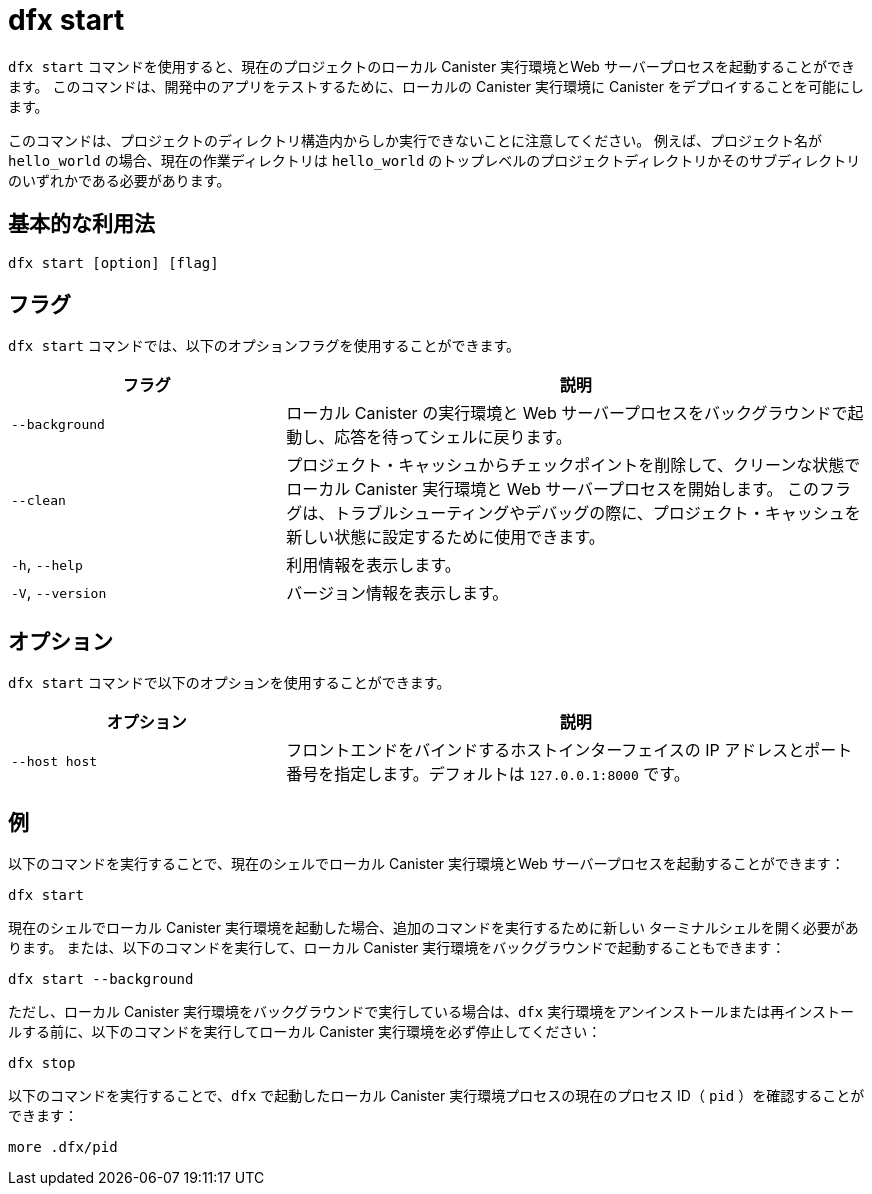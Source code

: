 = dfx start

`+dfx start+` コマンドを使用すると、現在のプロジェクトのローカル Canister 実行環境とWeb サーバープロセスを起動することができます。
このコマンドは、開発中のアプリをテストするために、ローカルの Canister 実行環境に Canister をデプロイすることを可能にします。

このコマンドは、プロジェクトのディレクトリ構造内からしか実行できないことに注意してください。
例えば、プロジェクト名が `+hello_world+` の場合、現在の作業ディレクトリは `+hello_world+` のトップレベルのプロジェクトディレクトリかそのサブディレクトリのいずれかである必要があります。

== 基本的な利用法

[source,bash]
----
dfx start [option] [flag]
----

== フラグ

`+dfx start+` コマンドでは、以下のオプションフラグを使用することができます。

[width="100%",cols="<32%,<68%",options="header"]
|===
|フラグ |説明
|`+--background+` |ローカル Canister の実行環境と Web サーバープロセスをバックグラウンドで起動し、応答を待ってシェルに戻ります。
|`+--clean+` |プロジェクト・キャッシュからチェックポイントを削除して、クリーンな状態でローカル Canister 実行環境と Web サーバープロセスを開始します。
このフラグは、トラブルシューティングやデバッグの際に、プロジェクト・キャッシュを新しい状態に設定するために使用できます。

|`+-h+`, `+--help+` |利用情報を表示します。
|`+-V+`, `+--version+` |バージョン情報を表示します。
|===

== オプション

`+dfx start+` コマンドで以下のオプションを使用することができます。

[width="100%",cols="<32%,<68%",options="header",]
|===
|オプション|説明
|`+--host host+` |フロントエンドをバインドするホストインターフェイスの IP アドレスとポート番号を指定します。デフォルトは `127.0.0.1:8000` です。
|===

== 例

以下のコマンドを実行することで、現在のシェルでローカル Canister 実行環境とWeb サーバープロセスを起動することができます：

[source,bash]
----
dfx start
----

現在のシェルでローカル Canister 実行環境を起動した場合、追加のコマンドを実行するために新しい ターミナルシェルを開く必要があります。
または、以下のコマンドを実行して、ローカル Canister 実行環境をバックグラウンドで起動することもできます：

[source,bash]
----
dfx start --background
----

ただし、ローカル Canister 実行環境をバックグラウンドで実行している場合は、`+dfx+` 実行環境をアンインストールまたは再インストールする前に、以下のコマンドを実行してローカル Canister 実行環境を必ず停止してください：

[source,bash]
----
dfx stop
----

以下のコマンドを実行することで、`+dfx+` で起動したローカル Canister 実行環境プロセスの現在のプロセス ID（ `+pid+` ）を確認することができます：

[source,bash]
----
more .dfx/pid
----



////
= dfx start

Use the `+dfx start+` command to start a local canister execution environment and web server processes for the current project.
This command enables you to deploy canisters to the local canister execution environment to test your dapps during development.

Note that you can only run this command from within the project directory structure.
For example, if your project name is `+hello_world+`, your current working directory must be the `+hello_world+` top-level project directory or one of its subdirectories.

== Basic usage

[source,bash]
----
dfx start [option] [flag]
----

== Flags

You can use the following optional flags with the `+dfx start+` command.

[width="100%",cols="<32%,<68%",options="header"]
|===
|Flag |Description
|`+--background+` |Starts the local canister execution environment and web server processes in the background and waits for a reply before returning to the shell.

|`+--clean+` |Starts the local canister execution environment and web server processes in a clean state by removing checkpoints from your project cache.
You can use this flag to set your project cache to a new state when troubleshooting or debugging.

|`+-h+`, `+--help+` |Displays usage information.

|`+-V+`, `+--version+` |Displays version information.
|===

== Options

You can use the following option with the `+dfx start+` command.

[width="100%",cols="<32%,<68%",options="header",]
|===
|Option |Description
|`+--host host+` |Specifies the host interface IP address and port number to bind the frontend to. The default is `127.0.0.1:8000`.
|===

== Examples

You can start the local canister execution environment and web server processes in the current shell by running the following command:

[source,bash]
----
dfx start
----

If you start the local canister execution environment in the current shell, you need to open a new terminal shell to run additional commands.
Alternatively, you can start the local canister execution environment in the background by running the following command:

[source,bash]
----
dfx start --background
----

If you run the local canister execution environment in the background, however, be sure to stop the local canister execution environment before uninstalling or reinstalling the `+dfx+` execution environment by running the following command:

[source,bash]
----
dfx stop
----

You can view the current process identifier (`+pid+`) for  the local canister execution environment process started by `+dfx+`  by running the following command:

[source,bash]
----
more .dfx/pid
----



////
